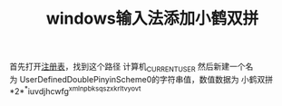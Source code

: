 #+TITLE: windows输入法添加小鹤双拼
首先打开[[file:20200526174222-注册表.org][注册表]]，找到这个路径
计算机\HKEY_CURRENT_USER\Software\Microsoft\InputMethod\Settings\CHS
然后新建一个名为 UserDefinedDoublePinyinScheme0的字符串值，数值数据为
小鹤双拼*2*^*iuvdjhcwfg^xmlnpbksqszxkrltvyovt

